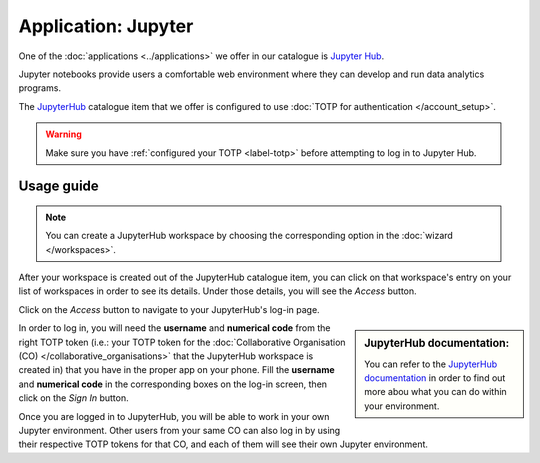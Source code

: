 Application: Jupyter
======================================

One of the :doc:`applications <../applications>` we offer in our catalogue is `Jupyter Hub <https://jupyter.org/hub>`_. 

Jupyter notebooks provide users a comfortable web environment where they can develop and run data analytics programs. 

The `JupyterHub <https://jupyter.org/hub>`_ catalogue item that we offer is configured to use :doc:`TOTP for authentication </account_setup>`. 

.. warning::

    Make sure you have :ref:`configured your TOTP <label-totp>` before attempting to log in to Jupyter Hub.

Usage guide
-------------

.. note::

    You can create a JupyterHub workspace by choosing the corresponding option in the :doc:`wizard </workspaces>`.  

After your workspace is created out of the JupyterHub catalogue item, you can click on that workspace's entry on your list of workspaces in order to see its details. Under those details, you will see the *Access* button. 

Click on the *Access* button to navigate to your JupyterHub's log-in page. 

.. sidebar:: JupyterHub documentation:

    You can refer to the `JupyterHub documentation <https://jupyterhub.readthedocs.io>`_ in order to find out more abou what you can do within your environment.

In order to log in, you will need the **username** and **numerical code** from the right TOTP token (i.e.: your TOTP token for the :doc:`Collaborative Organisation (CO) </collaborative_organisations>` that the JupyterHub workspace is created in) that you have in the proper app on your phone. Fill the **username** and **numerical code** in the corresponding boxes on the log-in screen, then click on the *Sign In* button.

Once you are logged in to JupyterHub, you will be able to work in your own Jupyter environment. Other users from your same CO can also log in by using their respective TOTP tokens for that CO, and each of them will see their own Jupyter environment. 

